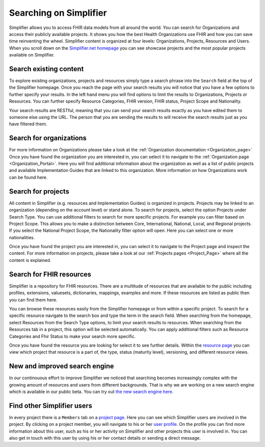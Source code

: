 Searching on Simplifier
========================
Simplifier allows you to access FHIR data models from all around the world. You can search for Organizations and access their publicly available projects. It shows you how the best Health Organizations use FHIR and how you can save time reinventing the wheel. 
Simplifier content is organized at four levels: Organizations, Projects, Resources and Users. When you scroll down on the `Simplifier.net homepage <https://simplifier.net>`_  you can see showcase projects and the most popular projects available on Simplifier. 

Search existing content
-----------------------
To explore existing organizations, projects and resources simply type a search phrase into the ``Search`` field at the top of the Simplifier homepage. Once you reach the page with your search results you will notice that you have a few options to further specify your results. In the left hand menu you will find options to limit the results to Organizations, Projects or Resources. You can further specify Resource Categories, FHIR version, FHIR status, Project Scope and Nationality. 

Your search results are RESTful, meaning that you can send your search results exactly as you have edited them to someone else using the URL. The person that you are sending the results to will receive the search results just as you have filtered them.

Search for organizations
------------------------
For more information on Organizations please take a look at the :ref:`Organization documentation <Organization_page>` Once you have found the organization you are interested in, you can select it to navigate to the :ref:`Organization page <Organization_Portal>`. Here you will find additional information about the organization as well as a list of public projects and available Implementation Guides that are linked to this organization. 
More information on how Organizations work can be found here. 

Search for projects
-------------------
All content in Simplifier (e.g. resources and Implementation Guides) is organized in projects. Projects may be linked to an organization (depending on the account level) or stand alone. To search for projects, select the option Projects under Search Type. You can use additional filters to search for more specific projects. For example you can filter based on Project Scope. This allows you to make a distinction between Core, International, National, Local, and Regional projects. If you select the National Project Scope, the Nationality filter option will open. Here you can select one or more nationalities.

Once you have found the project you are interested in, you can select it to navigate to the Project page and inspect the content. For more information on projects, please take a look at our :ref:`Projects pages <Project_Page>` where all the content is explained. 

Search for FHIR resources
-------------------------
Simplifier is a repository for FHIR resources. There are a multitude of resources that are available to the public including profiles, extensions, valuesets, dictionaries, mappings, examples and more. If these resources are listed as public then you can find them here. 

You can browse these resources easily from the Simplifier homepage or from within a specific project. To search for a specific resource navigate to the search box and type the term in the search field. When searching from the homepage, select Resources from the Search Type options, to limit your search results to resources. When searching from the Resources tab in a project, this option will be selected automatically. You can apply additional filters such as Resource Categories and Fhir Status to make your search more specific.

.. image:: ./images/Resourcessearch.PNG
  :align: center

Once you have found the resource you are looking for select it to see further details. Within the `resource page <simplifierResources.html#resource-page>`_ you can view which project that resource is a part of, the type, status (maturity level), versioning, and different resource views. 

New and improved search engine
------------------------------------
In our continouous effort to improve Simplifier we noticed that searching becomes increasingly complex with the growing amount of resources and users from different backgrounds. That is why we are working on a new search engine which is available in our public beta. You can try out  `the new search engine here <https://simplifier.net/search-beta>`_.

Find other Simplifier users
---------------------------
In every project there is a ``Members`` tab on a `project page <simplifierProjects.html#project-page>`_. Here you can see which Simplifier users are involved in the project. By clicking on a project member, you will navigate to his or her `user profile <simplifierPersonalContent.html#user-profile>`_. On the profile you can find more information about this user, such as his or her activity on Simplifier and other projects this user is involved in. You can also get in touch with this user by using his or her contact details or sending a direct message.
